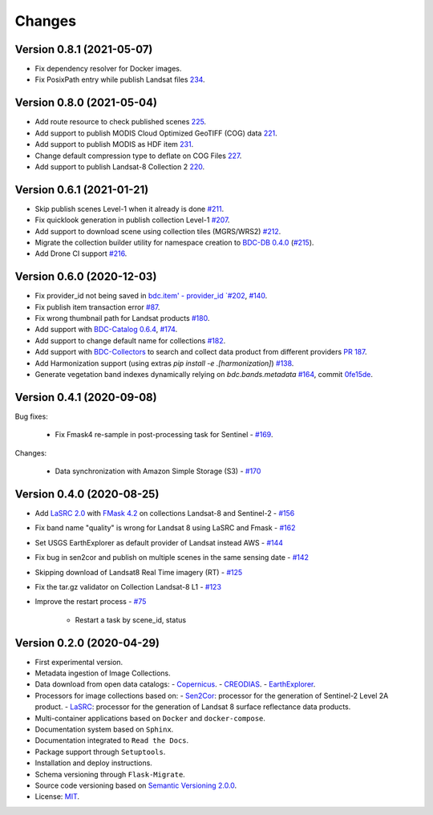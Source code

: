 ..
    This file is part of Brazil Data Cube Collection Builder.
    Copyright (C) 2019-2020 INPE.

    Brazil Data Cube Collection Builder is free software; you can redistribute it and/or modify it
    under the terms of the MIT License; see LICENSE file for more details.


=======
Changes
=======


Version 0.8.1 (2021-05-07)
--------------------------

- Fix dependency resolver for Docker images.
- Fix PosixPath entry while publish Landsat files `234 <https://github.com/brazil-data-cube/bdc-collection-builder/issues/234>`_.


Version 0.8.0 (2021-05-04)
--------------------------

- Add route resource to check published scenes `225 <https://github.com/brazil-data-cube/bdc-collection-builder/issues/225>`_.
- Add support to publish MODIS Cloud Optimized GeoTIFF (COG) data `221 <https://github.com/brazil-data-cube/bdc-collection-builder/issues/221>`_.
- Add support to publish MODIS as HDF item `231 <https://github.com/brazil-data-cube/bdc-collection-builder/pull/231>`_.
- Change default compression type to deflate on COG Files `227 <https://github.com/brazil-data-cube/bdc-collection-builder/issues/227>`_.
- Add support to publish Landsat-8 Collection 2 `220 <https://github.com/brazil-data-cube/bdc-collection-builder/issues/220>`_.


Version 0.6.1 (2021-01-21)
--------------------------

- Skip publish scenes Level-1 when it already is done `#211 <https://github.com/brazil-data-cube/bdc-collection-builder/issues/211>`_.
- Fix quicklook generation in publish collection Level-1 `#207 <https://github.com/brazil-data-cube/bdc-collection-builder/issues/207>`_.
- Add support to download scene using collection tiles (MGRS/WRS2) `#212 <https://github.com/brazil-data-cube/bdc-collection-builder/issues/212>`_.
- Migrate the collection builder utility for namespace creation to `BDC-DB 0.4.0 <https://bdc-db.readthedocs.io/en/latest/usage.html#command-line-interface-cli>`_ (`#215 <https://github.com/brazil-data-cube/bdc-collection-builder/issues/215>`_).
- Add Drone CI support `#216 <https://github.com/brazil-data-cube/bdc-collection-builder/issues/216>`_.



Version 0.6.0 (2020-12-03)
--------------------------

- Fix provider_id not being saved in `bdc.item' - provider_id `#202 <https://github.com/brazil-data-cube/bdc-collection-builder/issues/202>`_, `#140 <https://github.com/brazil-data-cube/bdc-collection-builder/issues/140>`_.
- Fix publish item transaction error `#87 <https://github.com/brazil-data-cube/bdc-collection-builder/issues/87>`_.
- Fix wrong thumbnail path for Landsat products `#180 <https://github.com/brazil-data-cube/bdc-collection-builder/issues/180>`_.
- Add support with `BDC-Catalog 0.6.4 <http://bdc-catalog.readthedocs.io/>`_, `#174 <https://github.com/brazil-data-cube/bdc-collection-builder/issues/174>`_.
- Add support to change default name for collections `#182 <https://github.com/brazil-data-cube/bdc-collection-builder/issues/182>`_.
- Add support with `BDC-Collectors <https://github.com/brazil-data-cube/bdc-collectors>`_ to search and collect data product from different providers `PR 187 <https://github.com/brazil-data-cube/bdc-collection-builder/pull/187>`_.
- Add Harmonization support (using extras `pip install -e .[harmonization]`) `#138 <https://github.com/brazil-data-cube/bdc-collection-builder/issues/138>`_.
- Generate vegetation band indexes dynamically relying on `bdc.bands.metadata` `#164 <https://github.com/brazil-data-cube/bdc-collection-builder/issues/164>`_, commit `0fe15de <https://github.com/brazil-data-cube/bdc-collection-builder/commit/0fe15debceb912144a995d82eb68a7a2b1595340>`_.


Version 0.4.1 (2020-09-08)
--------------------------

Bug fixes:

    - Fix Fmask4 re-sample in post-processing task for Sentinel - `#169 <https://github.com/brazil-data-cube/bdc-collection-builder/issues/169>`_.

Changes:

    - Data synchronization with Amazon Simple Storage (S3) - `#170 <https://github.com/brazil-data-cube/bdc-collection-builder/issues/170>`_


Version 0.4.0 (2020-08-25)
--------------------------

- Add `LaSRC 2.0 <https://github.com/USGS-EROS/espa-surface-reflectance>`_ with `FMask 4.2 <https://github.com/GERSL/Fmask>`_ on collections Landsat-8 and Sentinel-2 - `#156 <https://github.com/brazil-data-cube/bdc-collection-builder/issues/156>`_
- Fix band name "quality" is wrong for Landsat 8 using LaSRC and Fmask - `#162 <https://github.com/brazil-data-cube/bdc-collection-builder/issues/162>`_
- Set USGS EarthExplorer as default provider of Landsat instead AWS - `#144 <https://github.com/brazil-data-cube/bdc-collection-builder/issues/144>`_
- Fix bug in sen2cor and publish on multiple scenes in the same sensing date - `#142 <https://github.com/brazil-data-cube/bdc-collection-builder/issues/142>`_
- Skipping download of Landsat8 Real Time imagery (RT) - `#125 <https://github.com/brazil-data-cube/bdc-collection-builder/issues/125>`_
- Fix the tar.gz validator on Collection Landsat-8 L1 - `#123 <https://github.com/brazil-data-cube/bdc-collection-builder/issues/123>`_
- Improve the restart process - `#75 <https://github.com/brazil-data-cube/bdc-collection-builder/issues/75>`_

    - Restart a task by scene_id, status


Version 0.2.0 (2020-04-29)
--------------------------

- First experimental version.
- Metadata ingestion of Image Collections.
- Data download from open data catalogs:
  - `Copernicus <https://scihub.copernicus.eu/>`_.
  - `CREODIAS <https://creodias.eu/>`_.
  - `EarthExplorer <https://earthexplorer.usgs.gov/>`_.
- Processors for image collections based on:
  - `Sen2Cor <https://step.esa.int/main/third-party-plugins-2/sen2cor/>`_: processor for the generation of Sentinel-2 Level 2A product.
  - `LaSRC <https://github.com/USGS-EROS/espa-surface-reflectance>`_: processor for the generation of Landsat 8 surface reflectance data products.
- Multi-container applications based on ``Docker`` and ``docker-compose``.
- Documentation system based on ``Sphinx``.
- Documentation integrated to ``Read the Docs``.
- Package support through ``Setuptools``.
- Installation and deploy instructions.
- Schema versioning through ``Flask-Migrate``.
- Source code versioning based on `Semantic Versioning 2.0.0 <https://semver.org/>`_.
- License: `MIT <https://github.com/brazil-data-cube/bdc-collection-builder/blob/v0.2.0/LICENSE>`_.

